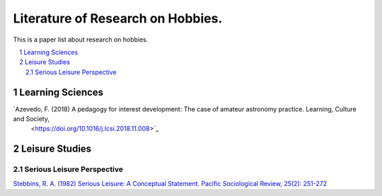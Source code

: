 Literature of Research on Hobbies.
**********************************
This is a paper list about research on hobbies.

.. contents::
    :local:
    :depth: 2

.. sectnum::
    :depth: 2

Learning Sciences
===========

`Azevedo, F. (2018) A pedagogy for interest development: The case of amateur astronomy practice. Learning, Culture and Society,
 <https://doi.org/10.1016/j.lcsi.2018.11.008>`_

Leisure Studies
==========

Serious Leisure Perspective
-------------------------------

`Stebbins, R. A. (1982) Serious Leisure: A Conceptual Statement. Pacific Sociological Review, 25(2): 251-272
<https://doi.org/10.2307/1388726>`_
